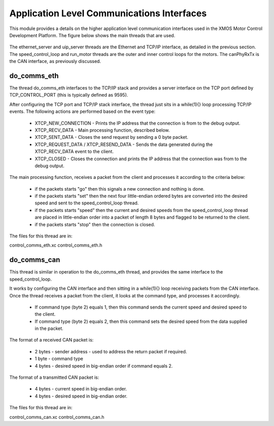 Application Level Communications Interfaces
===========================================

This module provides a details on the higher application level communication interfaces used in the XMOS Motor Control Development Platform.
The figure below shows the main threads that are used.

  .. figure:: images/comms_threads.png


The ethernet_server and uip_server threads are the Ethernet and TCP/IP interface, as detailed in the previous section.
The speed_control_loop and run_motor threads are the outer and inner control loops for the motors.
The canPhyRxTx is the CAN interface, as previously discussed.


do_comms_eth
++++++++++++

The thread do_comms_eth interfaces to the TCP/IP stack and provides a server interface on the TCP port defined by TCP_CONTROL_PORT (this is typically defined as 9595).

After configuring the TCP port and TCP/IP stack interface, the thread just sits in a while(1){} loop processing TCP/IP events. 
The following actions are performed based on the event type:


   * XTCP_NEW_CONNECTION - Prints the IP address that the connection is from to the debug output.
   * XTCP_RECV_DATA - Main processing function, described below.
   * XTCP_SENT_DATA - Closes the send request by sending a 0 byte packet.
   * XTCP_REQUEST_DATA / XTCP_RESEND_DATA - Sends the data generated during the XTCP_RECV_DATA event to the client.
   * XTCP_CLOSED - Closes the connection and prints the IP address that the connection was from to the debug output.


The main processing function, receives a packet from the client and processes it according to the criteria below: 

   * if the packets starts "go" then this signals a new connection and nothing is done.
   * if the packets starts "set" then the next four little-endian ordered bytes are converted into the desired speed and sent to the speed_control_loop thread.
   * if the packets starts "speed" then the current and desired speeds from the speed_control_loop thread are placed in little-endian order into a packet of length 8 bytes and flagged to be returned to the client.
   * if the packets starts "stop" then the connection is closed.


The files for this thread are in:

control_comms_eth.xc
control_comms_eth.h


do_comms_can
++++++++++++

This thread is similar in operation to the do_comms_eth thread, and provides the same interface to the speed_control_loop.

It works by configuring the CAN interface and then sitting in a while(1){} loop receiving packets from the CAN interface.
Once the thread receives a packet from the client, it looks at the command type, and processes it accordingly.

   * If command type (byte 2) equals 1, then this command sends the current speed and desired speed to the client.
   * If command type (byte 2) equals 2, then this command sets the desired speed from the data supplied in the packet.

The format of a received CAN packet is:

   * 2 bytes - sender address - used to address the return packet if required.
   * 1 byte - command type 
   * 4 bytes - desired speed in big-endian order if command equals 2.

The format of a transmitted CAN packet is:

   * 4 bytes - current speed in big-endian order.
   * 4 bytes - desired speed in big-endian order.


The files for this thread are in:


control_comms_can.xc
control_comms_can.h



